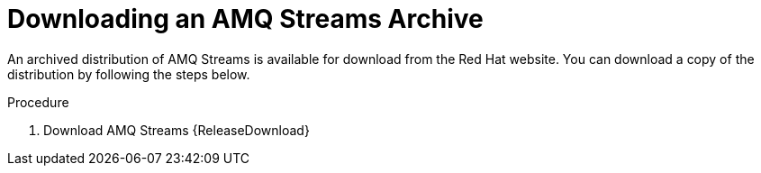 // Module included in the following assemblies:
//
// assembly-getting-started.adoc

[id='proc-downloading-amq-streams-{context}']

= Downloading an AMQ Streams Archive

An archived distribution of AMQ Streams is available for download from the Red Hat website.
You can download a copy of the distribution by following the steps below.

.Procedure

. Download AMQ Streams {ReleaseDownload}